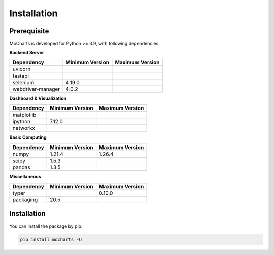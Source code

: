 Installation
===============


Prerequisite
----------------

MoCharts is developed for Python >= 3.9, with following dependencies:


**Backend Server**

======================= ===================  ===================
Dependency              Minimum Version      Maximum Version
======================= ===================  ===================
uvicorn              
fastapi                 
selenium                4.19.0
webdriver-manager       4.0.2                
======================= ===================  ===================

**Dashboard & Visualization**

======================= ===================  ===================
Dependency              Minimum Version      Maximum Version
======================= ===================  ===================
matplotlib              
ipython                 7.12.0
networkx                
======================= ===================  ===================

**Basic Computing**

======================= ===================  ===================
Dependency              Minimum Version      Maximum Version
======================= ===================  ===================
numpy                   1.21.4               1.26.4
scipy                   1.5.3
pandas                  1.3.5
======================= ===================  ===================


**Miscellaneous**

======================= ===================  ===================
Dependency              Minimum Version      Maximum Version
======================= ===================  ===================
typer                                        0.10.0
packaging               20.5
======================= ===================  ===================


Installation
---------------------

You can install the package by pip:

.. code-block::

    pip install mocharts -U